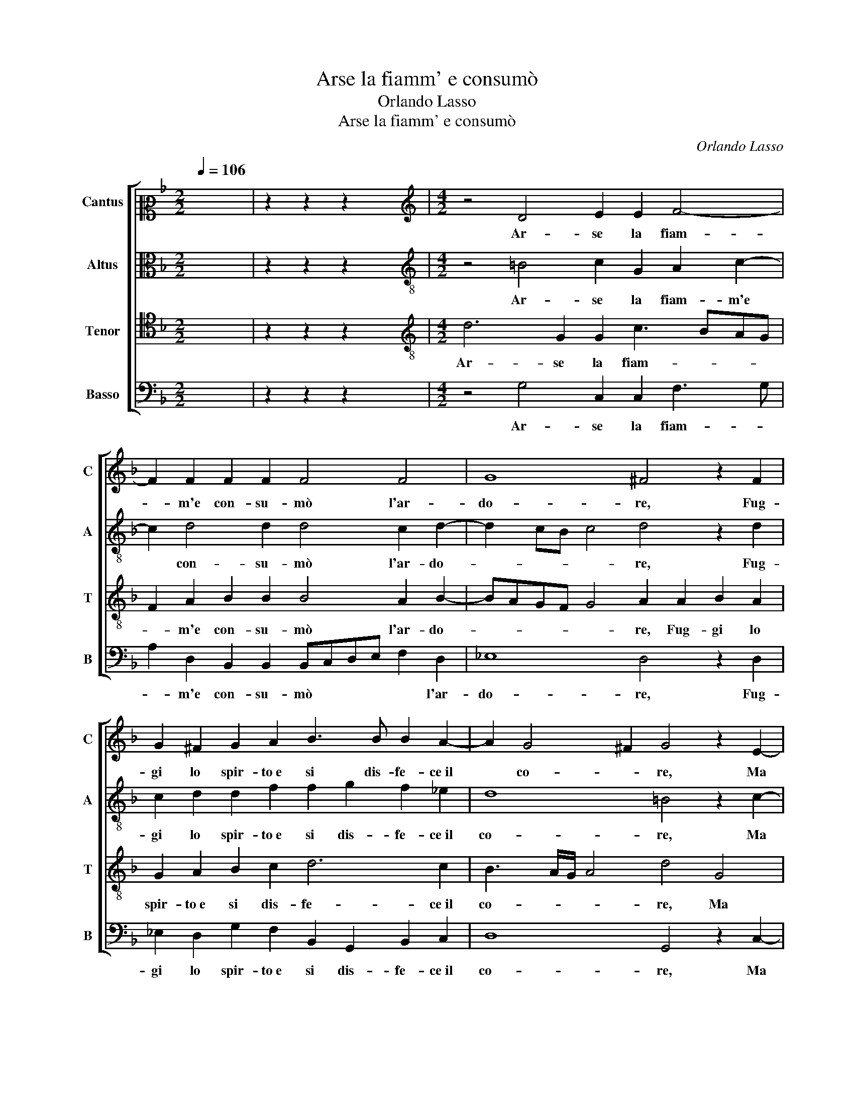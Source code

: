 X:1
T:Arse la fiamm' e consumò
T:Orlando Lasso
T:Arse la fiamm' e consumò
C:Orlando Lasso
Z:Gabriele Fiamma
%%score [ 1 2 3 4 ]
L:1/8
Q:1/4=106
M:2/2
K:F
V:1 alto2 nm="Cantus" snm="C"
V:2 alto nm="Altus" snm="A"
V:3 tenor nm="Tenor" snm="T"
V:4 bass nm="Basso" snm="B"
V:1
 x8 | z2 z2 z2 x2 |[M:4/2][K:treble] z4 D4 E2 E2 F4- | F2 F2 F2 F2 F4 F4 | G8 ^F4 z2 F2 | %5
w: ||Ar- se la fiam-|* m'e con- su- mò l'ar-|do- re, Fug-|
 G2 ^F2 G2 A2 B3 B B2 A2- | A2 G4 ^F2 G4 z2 E2- | E2 E2 E4 F4 D4 | F8 F4 z2 F2 | C4 D4 E2 E2 G4 | %10
w: gi lo spir- to e si dis- fe- ce il|* co- * re, Ma|* per for- za d'a-|mo- re, A|pie de l'a- pe- ni-|
 A2 F4 G2 E8 | ^F8 z2 G2 G2 A2 | D4 z2 G4 F4 E2 | D2 D2 D4 ^C8 | z8 z4 D4 | D2 D2 _E4 D2 G4 ^F2 | %16
w: no a le chia- r'on-|de, De- lia gen-|til tra l'a- mo-|ro- se fron- de,|Te-|men- do il fo- co ch'a be-|
 G8 A4 B4- | B2 AG A4 B8 | z2 B2 A2 F2 A4 G4 | z2 G4 F2 E2 A2 G4 | ^F4 z2 G4 =F2 E2 E2 | %21
w: gl'oc- chi a- sce-|* * * * se,|L'a- ria so- a- ve,|di so- spir ac- ce-|se, di so- spir ac-|
 A4 G2 G4 F2 E2 A2- | A2 G2 F2 A2 B2 G2 z2 G2- | G2 F2 E4 z2 A4 G2 | F4 D4 D8 | D16 |] %26
w: ce- se, di so- spir, di|* so- spir ac- ce- se, di|* so- spir, di so-|spir ac- ce-|se.|
V:2
 x8 | z2 z2 z2 x2 |[M:4/2][K:treble-8] z4 =B4 c2 G2 A2 c2- | c2 d4 d2 d4 c2 d2- | %4
w: ||Ar- se la fiam- m'e|* con- su- mò l'ar- do-|
 d2 cB c4 d4 z2 d2 | c2 d2 d2 f2 f2 g2 f2 _e2 | d8 =B4 z2 c2- | c2 c2 c4 A4 B4 | c8 d2 d2 A4- | %9
w: * * * * re, Fug-|gi lo spir- to e si dis- fe- ce il|co- re, Ma|* per for- za d'a-|mo- re, A pie|
 A2 A2 =B2 B2 c4 e4 | f2 c2 d6 ^c=B c4 | d4 z2 d2 d2 _e2 d4 | z2 G2 B2 c2 d4 G3 A | %13
w: * de l'a- pe- ni- no a|le chia- r'on- * * *|de, De- lia gen- til|tra l'a- mo- ro- se *|
 B2 A4 G2 A4 z2 A2- | A2 A2 A2 B4 c2 B2 A2 | G4 G4 z2 d2 d2 d2 | _e4 d2 d2 f2 f4 f2 | f8 g4 z2 g2 | %18
w: * fron- * de, Te-|* men- do il fo- co ch'a be-|gl'oc- chi, Te- men- do il|fo- co ch'a be- gl'oc- chi a-|sce- se, L'a-|
 f2 d2 f4 f2 f4 _e2 | d8 z2 f2 _e2 d2- | d2 d2 dcBA G2 d2 z2 g2- | g2 f2 e4 d4 c4- | %22
w: ria so- a- ve, di so-|spir, di so- spir|* ac- ce- * * * * se, di|* so- spir ac- ce-|
 c4 A2 f4 _e2 d4 | z2 d4 c2 B2 f4 _e2 | d4 B4 A8 | =B16 |] %26
w: * se, di so- spir,|di so- spir, di so-|spir ac- ce-|se.|
V:3
 x8 | z2 z2 z2 x2 |[M:4/2][K:treble-8] d6 G2 G2 c3 BAG | F2 A2 B2 B2 B4 A2 B2- | %4
w: ||Ar- se la fiam- * * *|* m'e con- su- mò l'ar- do-|
 BAGF G4 A2 A2 B2 A2 | G2 A2 B2 c2 d6 c2 | B3 A/G/ A4 d4 G4 | G2 G4 A4 d4 B2- | %8
w: * * * * * re, Fug- gi lo|spir- to e si dis- fe- ce il|co- * * * re, Ma|per for- za d'a- mo-|
 B2 AG A4 B2 B2 F4- | F2 E2 G2 G2 G6 c2- | c2 A2 B4 A8 | A8 B4 B2 A2 | B4 G4 B2 A2 c4 | F4 D4 E8 | %14
w: * * * * re, A pie|* de l'a- pe- ni- no a|* le chia- r'on-|de, De- lia gen-|til tra l'a- mo- ro-|se fron- de,|
 F4 F2 F2 G6 F2 | B2 B2 B2 c2 B4 A4 | z2 c4 =B2 c4 d4 | c8 _e4 z2 e2 | d2 B2 d4 c4 z2 c2- | %19
w: Te- men- do il fo- co|ch'a be- gl'oc- chi a- sce- se,|ch'a be- gl'oc- chi a-|sce- se, L'a-|ria so- a- ve, di|
 c2 B2 A4 c6 B2 | A4 G3 A B4 c4 | c4 z2 c2 B2 A2 A4 | F2 G2 d6 c2 B2 B2 | A4 A4 d4 c2 B2- | %24
w: * so- spir, di so-|spir ac- * * ce-|se, di so- spir ac-|ce- se, di so- spir ac-|ce- se, di so- spir|
 B2 A4 G4 ^FE F4 | G16 |] %26
w: * ac- ce- * * *|se.|
V:4
 x8 | z2 z2 z2 x2 |[M:4/2] z4 G,4 C,2 C,2 F,3 G, | A,2 D,2 B,,2 B,,2 B,,C,D,E, F,2 D,2 | %4
w: ||Ar- se la fiam- *|* m'e con- su- mò * * * * l'ar-|
 _E,8 D,4 z2 D,2 | _E,2 D,2 G,2 F,2 B,,2 G,,2 B,,2 C,2 | D,8 G,,4 z2 C,2- | C,2 C,2 C,4 D,4 G,4 | %8
w: do- re, Fug-|gi lo spir- to e si dis- fe- ce il|co- re, Ma|* per for- za d'a-|
 F,8 B,,4 z2 D,2 | A,,4 G,,4 C,2 C,2 C,4 | F,4 B,,2 G,,2 A,,8 | D,8 G,4 G,2 ^F,2 | %12
w: mo- re, A|pie de l'a- pe- ni-|no a le chia- r'on-|de, De- lia gen-|
 G,4 _E,4 D,4 C,4 | D,2 D,2 B,,4 A,,8 | D,4 D,2 D,2 _E,4 D,4 | z2 G,2 _E,2 C,2 G,4 D,4 | %16
w: til tra l'a- mo-|ro- se fron- de,|Te- men- do il fo- co,|Te- men- do il fo- co|
 C,4 G,4 F,4 B,,4 | F,8 _E,8 | z2 G,2 F,2 D,2 F,4 C,4 | G,4 D,4 A,2 F,2 G,4 | D,4 z2 _E,4 D,2 C,4 | %21
w: ch'a be- gl'oc- chi a-|sce- se,|L'a- ria so- a- ve,|di so- spir ac- ce-|se, di so- spir|
 A,,4 C,4 D,4 z2 F,2- | F,2 _E,2 D,3 C, B,,2 C,2 G,4 | D,4 z2 A,2 G,2 F,4 G,2 | D,16 | G,,16 |] %26
w: ac- ce- se, di|* so- spir * * ac- ce-|se, di so- spir ac-|ce-|se.|

